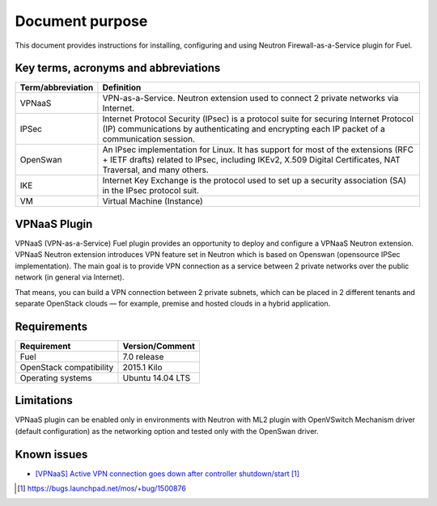 .. _overview:

Document purpose
================

This document provides instructions for installing, configuring and using
Neutron Firewall-as-a-Service plugin for Fuel.


Key terms, acronyms and abbreviations
-------------------------------------

+----------------------------+------------------------------------------------+
| Term/abbreviation          | Definition                                     |
+============================+================================================+
| VPNaaS                     | VPN-as-a-Service. Neutron extension used to    |
|                            | connect 2 private networks via Internet.       |
+----------------------------+------------------------------------------------+
| IPSec                      | Internet Protocol Security (IPsec) is a        |
|                            | protocol suite for securing Internet Protocol  |
|                            | (IP) communications by authenticating and      |
|                            | encrypting each IP packet of a communication   |
|                            | session.                                       |
+----------------------------+------------------------------------------------+
| OpenSwan                   | An IPsec implementation for Linux. It has      |
|                            | support for most of the extensions (RFC + IETF |
|                            | drafts) related to IPsec, including IKEv2,     |
|                            | X.509 Digital Certificates, NAT Traversal, and |
|                            | many others.                                   |
+----------------------------+------------------------------------------------+
| IKE                        | Internet Key Exchange is the protocol used to  |
|                            | set up a security association (SA) in the IPsec|
|                            | protocol suit.                                 |
+----------------------------+------------------------------------------------+
| VM                         | Virtual Machine (Instance)                     |
+----------------------------+------------------------------------------------+


VPNaaS Plugin
-------------

VPNaaS (VPN-as-a-Service) Fuel plugin provides an opportunity to deploy and
configure a VPNaaS Neutron extension. VPNaaS Neutron extension introduces VPN
feature set in Neutron which is based on Openswan (opensource IPSec
implementation). The main goal is to provide VPN connection as a service
between 2 private networks over the public network (in general via Internet).

That means, you can build a VPN connection between 2 private subnets, which can
be placed in 2 different tenants and separate OpenStack clouds — for example,
premise and hosted clouds in a hybrid application.


Requirements
------------


+----------------------------+------------------------------------------------+
| Requirement                | Version/Comment                                |
+============================+================================================+
| Fuel                       | 7.0 release                                    |
+----------------------------+------------------------------------------------+
| OpenStack compatibility    | 2015.1 Kilo                                    |
+----------------------------+------------------------------------------------+
| Operating systems          | Ubuntu 14.04 LTS                               |
+----------------------------+------------------------------------------------+


Limitations
-----------

VPNaaS plugin can be enabled only in environments with Neutron with ML2 plugin
with OpenVSwitch Mechanism driver (default configuration) as the networking
option and tested only with the OpenSwan driver.


Known issues
------------

* `[VPNaaS] Active VPN connection goes down after controller shutdown/start`_


.. target-notes::
.. _[VPNaaS] Active VPN connection goes down after controller shutdown/start: https://bugs.launchpad.net/mos/+bug/1500876

